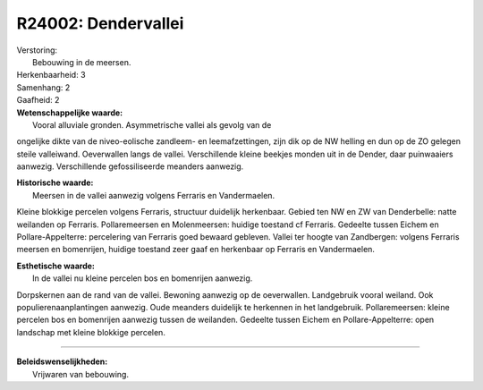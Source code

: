 R24002: Dendervallei
====================

| Verstoring:
|  Bebouwing in de meersen.

| Herkenbaarheid: 3

| Samenhang: 2

| Gaafheid: 2

| **Wetenschappelijke waarde:**
|  Vooral alluviale gronden. Asymmetrische vallei als gevolg van de
ongelijke dikte van de niveo-eolische zandleem- en leemafzettingen, zijn
dik op de NW helling en dun op de ZO gelegen steile valleiwand.
Oeverwallen langs de vallei. Verschillende kleine beekjes monden uit in
de Dender, daar puinwaaiers aanwezig. Verschillende gefossiliseerde
meanders aanwezig.

| **Historische waarde:**
|  Meersen in de vallei aanwezig volgens Ferraris en Vandermaelen.
Kleine blokkige percelen volgens Ferraris, structuur duidelijk
herkenbaar. Gebied ten NW en ZW van Denderbelle: natte weilanden op
Ferraris. Pollaremeersen en Molenmeersen: huidige toestand cf Ferraris.
Gedeelte tussen Eichem en Pollare-Appelterre: percelering van Ferraris
goed bewaard gebleven. Vallei ter hoogte van Zandbergen: volgens
Ferraris meersen en bomenrijen, huidige toestand zeer gaaf en herkenbaar
op Ferraris en Vandermaelen.

| **Esthetische waarde:**
|  In de vallei nu kleine percelen bos en bomenrijen aanwezig.
Dorpskernen aan de rand van de vallei. Bewoning aanwezig op de
oeverwallen. Landgebruik vooral weiland. Ook populierenaanplantingen
aanwezig. Oude meanders duidelijk te herkennen in het landgebruik.
Pollaremeersen: kleine percelen bos en bomenrijen aanwezig tussen de
weilanden. Gedeelte tussen Eichem en Pollare-Appelterre: open landschap
met kleine blokkige percelen.

--------------

| **Beleidswenselijkheden:**
|  Vrijwaren van bebouwing.
